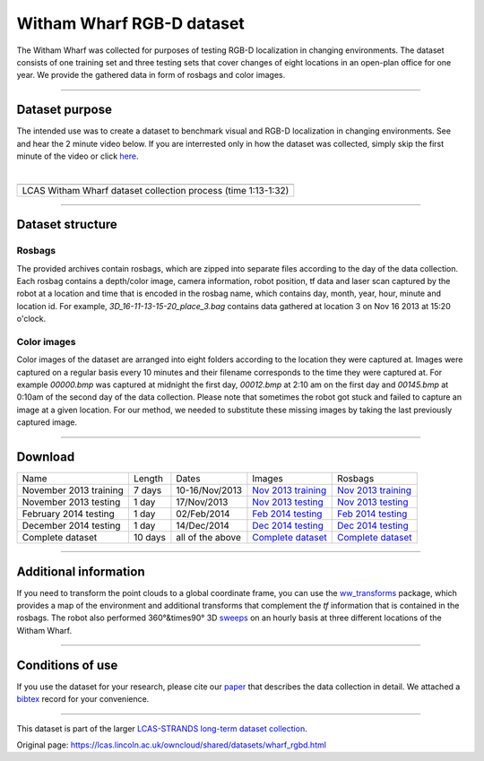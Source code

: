 Witham Wharf RGB-D dataset
--------------------------

The Witham Wharf was collected for purposes of testing RGB-D localization in changing environments. The dataset consists of one training set and three testing sets that cover changes of eight locations in an open-plan office for one year. We provide the gathered data in form of rosbags and color images.

--------------

Dataset purpose
~~~~~~~~~~~~~~~

The intended use was to create a dataset to benchmark visual and RGB-D localization in changing environments. See and hear the 2 minute video below. If you are interrested only in how the dataset was collected, simply skip the first minute of the video or click `here <https://www.youtube.com/watch?feature=player_detailpage&v=aTr9KD4XMGc#t=74>`__.

| 

+-----------------------------------------------------------------+
+-----------------------------------------------------------------+
| LCAS Witham Wharf dataset collection process (time 1:13-1:32)   |
+-----------------------------------------------------------------+

--------------

Dataset structure
~~~~~~~~~~~~~~~~~

Rosbags
^^^^^^^

The provided archives contain rosbags, which are zipped into separate files according to the day of the data collection. Each rosbag contains a depth/color image, camera information, robot position, tf data and laser scan captured by the robot at a location and time that is encoded in the rosbag name, which contains day, month, year, hour, minute and location id. For example, *3D\_16-11-13-15-20\_place\_3.bag* contains data gathered at location 3 on Nov 16 2013 at 15:20 o'clock.

Color images
^^^^^^^^^^^^

Color images of the dataset are arranged into eight folders according to the location they were captured at. Images were captured on a regular basis every 10 minutes and their filename corresponds to the time they were captured at. For example *00000.bmp* was captured at midnight the first day, *00012.bmp* at 2:10 am on the first day and *00145.bmp* at 0:10am of the second day of the data collection. Please note that sometimes the robot got stuck and failed to capture an image at a given location. For our method, we needed to substitute these missing images by taking the last previously captured image.

--------------

Download
~~~~~~~~

+--------------------------+-----------+--------------------+-------------------------------------------------------------------------------------------------------+-------------------------------------------------------------------------------------------------------+
| Name                     | Length    | Dates              | Images                                                                                                | Rosbags                                                                                               |
+--------------------------+-----------+--------------------+-------------------------------------------------------------------------------------------------------+-------------------------------------------------------------------------------------------------------+
| November 2013 training   | 7 days    | 10-16/Nov/2013     | `Nov 2013 training <https://lcas.lincoln.ac.uk/owncloud/shared/datasets/WW_RGB/training_Nov.zip>`__   | `Nov 2013 training <https://lcas.lincoln.ac.uk/owncloud/shared/datasets/WW_Raw/training_Nov.zip>`__   |
+--------------------------+-----------+--------------------+-------------------------------------------------------------------------------------------------------+-------------------------------------------------------------------------------------------------------+
| November 2013 testing    | 1 day     | 17/Nov/2013        | `Nov 2013 testing <https://lcas.lincoln.ac.uk/owncloud/shared/datasets/WW_RGB/testing_Nov.zip>`__     | `Nov 2013 testing <https://lcas.lincoln.ac.uk/owncloud/shared/datasets/WW_Raw/testing_Nov.zip>`__     |
+--------------------------+-----------+--------------------+-------------------------------------------------------------------------------------------------------+-------------------------------------------------------------------------------------------------------+
| February 2014 testing    | 1 day     | 02/Feb/2014        | `Feb 2014 testing <https://lcas.lincoln.ac.uk/owncloud/shared/datasets/WW_RGB/testing_Feb.zip>`__     | `Feb 2014 testing <https://lcas.lincoln.ac.uk/owncloud/shared/datasets/WW_Raw/testing_Feb.zip>`__     |
+--------------------------+-----------+--------------------+-------------------------------------------------------------------------------------------------------+-------------------------------------------------------------------------------------------------------+
| December 2014 testing    | 1 day     | 14/Dec/2014        | `Dec 2014 testing <https://lcas.lincoln.ac.uk/owncloud/shared/datasets/WW_RGB/testing_Dec.zip>`__     | `Dec 2014 testing <https://lcas.lincoln.ac.uk/owncloud/shared/datasets/WW_Raw/testing_Dec.zip>`__     |
+--------------------------+-----------+--------------------+-------------------------------------------------------------------------------------------------------+-------------------------------------------------------------------------------------------------------+
| Complete dataset         | 10 days   | all of the above   | `Complete dataset <https://lcas.lincoln.ac.uk/owncloud/shared/datasets/WW_RGB/tranimage.zip>`__       | `Complete dataset <https://lcas.lincoln.ac.uk/owncloud/shared/datasets/WW_Raw/tranbags.zip>`__        |
+--------------------------+-----------+--------------------+-------------------------------------------------------------------------------------------------------+-------------------------------------------------------------------------------------------------------+

--------------

Additional information
~~~~~~~~~~~~~~~~~~~~~~

If you need to transform the point clouds to a global coordinate frame, you can use the `ww\_transforms <http://github.com/gestom/ww_transforms>`__ package, which provides a map of the environment and additional transforms that complement the *tf* information that is contained in the rosbags. The robot also performed 360°&times90° 3D `sweeps <https://lcas.lincoln.ac.uk/owncloud/shared/datasets/WW_Sweeps>`__ on an hourly basis at three different locations of the Witham Wharf.

--------------

Conditions of use
~~~~~~~~~~~~~~~~~

If you use the dataset for your research, please cite our `paper <https://lcas.lincoln.ac.uk/owncloud/shared/datasets/WW_RGB/paper.pdf>`__ that describes the data collection in detail. We attached a `bibtex <https://lcas.lincoln.ac.uk/owncloud/shared/datasets/WW_RGB/paper.bib>`__ record for your convenience.

--------------

This dataset is part of the larger `LCAS-STRANDS long-term dataset collection <https://lcas.lincoln.ac.uk/owncloud/shared/datasets/index.html>`__.

.. raw:: html

   </p>



Original page: https://lcas.lincoln.ac.uk/owncloud/shared/datasets/wharf_rgbd.html